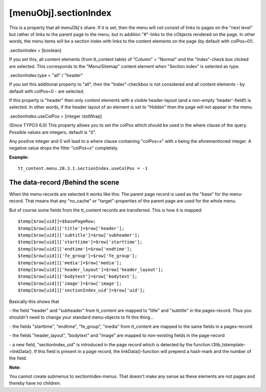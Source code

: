 ﻿

.. ==================================================
.. FOR YOUR INFORMATION
.. --------------------------------------------------
.. -*- coding: utf-8 -*- with BOM.

.. ==================================================
.. DEFINE SOME TEXTROLES
.. --------------------------------------------------
.. role::   underline
.. role::   typoscript(code)
.. role::   ts(typoscript)
   :class:  typoscript
.. role::   php(code)


[menuObj].sectionIndex
^^^^^^^^^^^^^^^^^^^^^^

This is a property that all menuObj's share. If it is set, then the
menu will not consist of links to pages on the "next level" but rather
of links to the parent page to the menu, but in addition "#"-links to
the cObjects rendered on the page. In other words, the menu items will
be a section index with links to the content elements on the page (by
default with colPos=0!).

.sectionIndex = [boolean]

If you set this, all content elements (from tt\_content table) of
"Column" = "Normal"  *and* the "Index"-check box clicked are selected.
This corresponds to the "Menu/Sitemap" content element when "Section
index" is selected as type.

.sectionIndex.type = "all" / "header"

If you set this additional property to "all", then the
"Index"-checkbox is not considered and all content elements - by
default with colPos=0 - are selected.

If this property is "header" then only content elements with a visible
header-layout (and a non-empty 'header'-field!) is selected. In other
words, if the header layout of an element is set to "Hidden" then the
page will not appear in the menu.

.sectionIndex.useColPos = [integer /stdWrap]

(Since TYPO3 6.0) This property allows you to set the colPos which
should be used in the where clause of the query. Possible values
are integers, default is "0".

Any positive integer and 0 will lead to a where clause containing
"colPos=x" with x being the aforementioned integer. A negative value
drops the filter "colPos=x" completely.

**Example:**

::

   tt_content.menu.20.3.1.sectionIndex.useColPos = -1


The data-record /Behind the scene
"""""""""""""""""""""""""""""""""

When the menu-records are selected it works like this: The parent page
record is used as the "base" for the menu-record. That means that any
"no\_cache" or "target"-properties of the parent page are used for the
whole menu.

But of course some fields from the tt\_content records are
transferred. This is how it is mapped:

::

   $temp[$row[uid]]=$basePageRow;
   $temp[$row[uid]]['title']=$row['header'];
   $temp[$row[uid]]['subtitle']=$row['subheader'];
   $temp[$row[uid]]['starttime']=$row['starttime'];
   $temp[$row[uid]]['endtime']=$row['endtime'];
   $temp[$row[uid]]['fe_group']=$row['fe_group'];
   $temp[$row[uid]]['media']=$row['media'];
   $temp[$row[uid]]['header_layout']=$row['header_layout'];
   $temp[$row[uid]]['bodytext']=$row['bodytext'];
   $temp[$row[uid]]['image']=$row['image'];
   $temp[$row[uid]]['sectionIndex_uid']=$row['uid'];

Basically this shows that

\- the field "header" and "subheader" from tt\_content are mapped to
"title" and "subtitle" in the pages-record. Thus you shouldn't need to
change your standard menu-objects to fit this thing...

\- the fields "starttime", "endtime", "fe\_group", "media" from
tt\_content are mapped to the same fields in a pages-record.

\- the fields "header\_layout", "bodytext" and "image" are mapped to
non-existing fields in the page-record

\- a new field, "sectionIndex\_uid" is introduced in the page record
which is detected by the function t3lib\_tstemplate->linkData(). If
this field is present in a page record, the linkData()-function will
prepend a hash-mark and the number of the field.

**Note:**

You cannot create submenus to sectionIndex-menus. That doesn't make
any sense as these elements are not pages and thereby have no
children.

